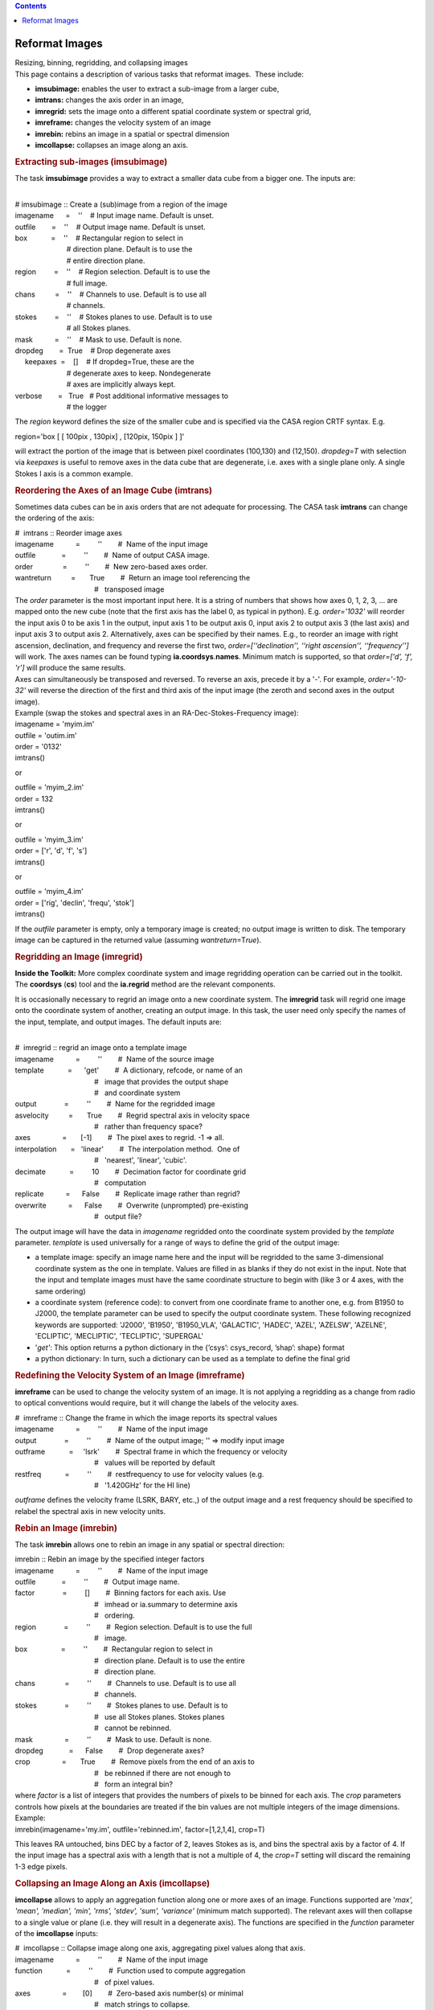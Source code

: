 .. contents::
   :depth: 3
..

.. container::
   :name: viewlet-above-content-title

Reformat Images
===============

.. container::
   :name: viewlet-below-content-title

.. container:: documentDescription description

   Resizing, binning, regridding, and collapsing images

.. container:: section
   :name: viewlet-above-content-body

.. container:: section
   :name: content-core

   .. container::
      :name: parent-fieldname-text

      This page contains a description of various tasks that reformat
      images.  These include:

      -  **imsubimage:** enables the user to extract a sub-image from a
         larger cube,
      -  **imtrans:** changes the axis order in an image,
      -  **imregrid:** sets the image onto a different spatial
         coordinate system or spectral grid,
      -  **imreframe:** changes the velocity system of an image
      -  **imrebin:** rebins an image in a spatial or
         spectral dimension 
      -  **imcollapse:** collapses an image along an axis. 

       

      .. rubric:: Extracting sub-images (**imsubimage**)
         :name: extracting-sub-images-imsubimage

      The task **imsubimage** provides a way to extract a smaller data
      cube from a bigger one. The inputs are:

      .. container:: casa-input-box

         | 
         | # imsubimage :: Create a (sub)image from a region of the
           image
         | imagename      =    ''    # Input image name. Default is
           unset.
         | outfile        =    ''    # Output image name. Default is
           unset.
         | box            =    ''    # Rectangular region to select in
         |                           # direction plane. Default is to
           use the
         |                           # entire direction plane.
         | region         =    ''    # Region selection. Default is to
           use the
         |                           # full image.
         | chans          =    ''    # Channels to use. Default is to
           use all
         |                           # channels.
         | stokes         =    ''    # Stokes planes to use. Default is
           to use
         |                           # all Stokes planes.
         | mask           =    ''    # Mask to use. Default is none.
         | dropdeg        =  True    # Drop degenerate axes
         |      keepaxes  =    []    # If dropdeg=True, these are the
         |                           # degenerate axes to keep.
           Nondegenerate
         |                           # axes are implicitly always kept.

         | verbose        =   True   # Post additional informative
           messages to
         |                           # the logger

      The *region* keyword defines the size of the smaller cube and is
      specified via the CASA region CRTF syntax. E.g.

      .. container:: casa-input-box

         region='box [ [ 100pix , 130pix] , [120pix, 150pix ] ]'

      will extract the portion of the image that is between pixel
      coordinates (100,130) and (12,150). *dropdeg=T* with selection via
      *keepaxes* is useful to remove axes in the data cube that are
      degenerate, i.e. axes with a single plane only. A single Stokes I
      axis is a common example.

       

       

      .. rubric:: Reordering the Axes of an Image Cube (**imtrans**)
         :name: reordering-the-axes-of-an-image-cube-imtrans

      Sometimes data cubes can be in axis orders that are not adequate
      for processing. The CASA task **imtrans** can change the ordering
      of the axis:

      .. container:: casa-input-box

         | #  imtrans :: Reorder image axes
         | imagename           =         ''        #  Name of the input
           image
         | outfile             =         ''        #  Name of output
           CASA image.
         | order               =         ''        #  New zero-based
           axes order.
         | wantreturn          =       True        #  Return an image
           tool referencing the
         |                                         #   transposed image

      | The *order* parameter is the most important input here. It is a
        string of numbers that shows how axes 0, 1, 2, 3, ... are mapped
        onto the new cube (note that the first axis has the label 0, as
        typical in python). E.g. *order='1032'* will reorder the input
        axis 0 to be axis 1 in the output, input axis 1 to be output
        axis 0, input axis 2 to output axis 3 (the last axis) and input
        axis 3 to output axis 2. Alternatively, axes can be specified by
        their names. E.g., to reorder an image with right ascension,
        declination, and frequency and reverse the first two,
        *order=[‘‘declination’’, ‘‘right ascension’’, ‘‘frequency’’]*
        will work. The axes names can be found typing
        **ia.coordsys**.\ **names**. Minimum match is supported, so that
        *order=['d', 'f', 'r']* will produce the same results.
      | Axes can simultaneously be transposed and reversed. To reverse
        an axis, precede it by a '-'. For example, *order='-10-32'* will
        reverse the direction of the first and third axis of the input
        image (the zeroth and second axes in the output image).
      | Example (swap the stokes and spectral axes in an
        RA-Dec-Stokes-Frequency image):

      .. container:: casa-input-box

         | imagename = 'myim.im'
         | outfile = 'outim.im'
         | order = '0132'
         | imtrans()

      or

      .. container:: casa-input-box

         | outfile = 'myim_2.im'
         | order = 132
         | imtrans()

      or

      .. container:: casa-input-box

         | outfile = 'myim_3.im'
         | order = ['r', 'd', 'f', 's']
         | imtrans()

      or

      .. container:: casa-input-box

         | outfile = 'myim_4.im'
         | order = ['rig', 'declin', 'frequ', 'stok']
         | imtrans()

      If the *outfile* parameter is empty, only a temporary image is
      created; no output image is written to disk. The temporary image
      can be captured in the returned value (assuming
      *wantreturn*\ =T\ *rue*).

        

      .. rubric:: Regridding an Image (imregrid)
         :name: regridding-an-image-imregrid

      .. container:: info-box

         **Inside the Toolkit:** More complex coordinate system and
         image regridding operation can be carried out in the toolkit.
         The **coordsys** (**cs**) tool and the **ia.regrid** method are
         the relevant components.

      It is occasionally necessary to regrid an image onto a new
      coordinate system. The **imregrid** task will regrid one image
      onto the coordinate system of another, creating an output image.
      In this task, the user need only specify the names of the input,
      template, and output images. The default inputs are:

      .. container:: casa-input-box

         | 
         | #  imregrid :: regrid an image onto a template image
         | imagename           =         ''        #  Name of the source
           image
         | template            =      'get'        #  A dictionary,
           refcode, or name of an
         |                                         #   image that
           provides the output shape
         |                                         #   and coordinate
           system
         | output              =         ''        #  Name for the
           regridded image
         | asvelocity          =       True        #  Regrid spectral
           axis in velocity space
         |                                         #   rather than
           frequency space?
         | axes                =       [-1]        #  The pixel axes to
           regrid. -1 => all.
         | interpolation       =   'linear'        #  The interpolation
           method.  One of
         |                                         #   'nearest',
           'linear', 'cubic'.
         | decimate            =         10        #  Decimation factor
           for coordinate grid
         |                                         #   computation
         | replicate           =      False        #  Replicate image
           rather than regrid?
         | overwrite           =      False        #  Overwrite
           (unprompted) pre-existing
         |                                         #   output file?

      The output image will have the data in *imagename* regridded onto
      the coordinate system provided by the *template* parameter.
      *template* is used universally for a range of ways to define the
      grid of the output image: 

      -  a template image: specify an image name here and the input will
         be regridded to the same 3-dimensional coordinate system as the
         one in template. Values are filled in as blanks if they do not
         exist in the input. Note that the input and template images
         must have the same coordinate structure to begin with (like 3
         or 4 axes, with the same ordering)
      -  a coordinate system (reference code): to convert from one
         coordinate frame to another one, e.g. from B1950 to J2000, the
         template parameter can be used to specify the output coordinate
         system. These following recognized keywords are supported:
         'J2000', 'B1950', 'B1950_VLA', 'GALACTIC', 'HADEC', 'AZEL',
         'AZELSW', 'AZELNE', 'ECLIPTIC', 'MECLIPTIC', 'TECLIPTIC',
         'SUPERGAL'
      -  '*get'*: This option returns a python dictionary in the
         {’csys’: csys_record, ’shap’: shape} format
      -  a python dictionary: In turn, such a dictionary can be used as
         a template to define the final grid

      .. rubric:: 
         Redefining the Velocity System of an Image (**imreframe**)
         :name: redefining-the-velocity-system-of-an-image-imreframe

      **imreframe** can be used to change the velocity system of an
      image. It is not applying a regridding as a change from radio to
      optical conventions would require, but it will change the labels
      of the velocity axes.

      .. container:: casa-input-box

         | #  imreframe :: Change the frame in which the image reports
           its spectral values
         | imagename           =         ''        #  Name of the input
           image
         | output              =         ''        #  Name of the output
           image; '' => modify input image
         | outframe            =     'lsrk'        #  Spectral frame in
           which the frequency or velocity
         |                                         #   values will be
           reported by default
         | restfreq            =         ''        #  restfrequency to
           use for velocity values (e.g.
         |                                         #   '1.420GHz' for
           the HI line)

      *outframe* defines the velocity frame (LSRK, BARY, etc.,) of the
      output image and a rest frequency should be specified to relabel
      the spectral axis in new velocity units.

      .. rubric:: 
         Rebin an Image (**imrebin**)
         :name: rebin-an-image-imrebin

      The task **imrebin** allows one to rebin an image in any spatial
      or spectral direction:

      .. container:: casa-input-box

         | imrebin :: Rebin an image by the specified integer factors
         | imagename           =         ''        #  Name of the input
           image
         | outfile             =         ''        #  Output image name.
         | factor              =         []        #  Binning factors
           for each axis. Use
         |                                         #   imhead or
           ia.summary to determine axis
         |                                         #   ordering.
         | region              =         ''        #  Region selection.
           Default is to use the full
         |                                         #   image.
         | box                 =         ''        #  Rectangular region
           to select in
         |                                         #   direction
           plane. Default is to use the entire
         |                                         #   direction plane.
         | chans               =         ''        #  Channels to use.
           Default is to use all
         |                                         #   channels.
         | stokes              =         ''        #  Stokes planes to
           use. Default is to
         |                                         #   use all Stokes
           planes. Stokes planes
         |                                         #   cannot be
           rebinned.
         | mask                =         ''        #  Mask to use.
           Default is none.
         | dropdeg             =      False        #  Drop degenerate
           axes?
         | crop                =       True        #  Remove pixels from
           the end of an axis to
         |                                         #   be rebinned if
           there are not enough to
         |                                         #   form an integral
           bin?

      | where *factor* is a list of integers that provides the numbers
        of pixels to be binned for each axis. The *crop* parameters
        controls how pixels at the boundaries are treated if the bin
        values are not multiple integers of the image dimensions.
      | Example:

      .. container:: casa-input-box

         imrebin(imagename='my.im', outfile='rebinned.im',
         factor=[1,2,1,4], crop=T)

      This leaves RA untouched, bins DEC by a factor of 2, leaves Stokes
      as is, and bins the spectral axis by a factor of 4. If the input
      image has a spectral axis with a length that is not a multiple of
      4, the *crop=T* setting will discard the remaining 1-3 edge
      pixels.

       

       

      .. rubric:: Collapsing an Image Along an Axis (**imcollapse**)
         :name: collapsing-an-image-along-an-axis-imcollapse

      **imcollapse** allows to apply an aggregation function along one
      or more axes of an image. Functions supported are '*max', 'mean',
      'median', 'min', 'rms', 'stdev', 'sum', 'variance'* (minimum match
      supported). The relevant axes will then collapse to a single value
      or plane (i.e. they will result in a degenerate axis). The
      functions are specified in the *function* parameter of the
      **imcollapse** inputs:

      .. container:: casa-input-box

         | #  imcollapse :: Collapse image along one axis, aggregating
           pixel values along that axis.
         | imagename           =         ''        #  Name of the input
           image
         | function            =         ''        #  Function used to
           compute aggregation
         |                                         #   of pixel values.
         | axes                =        [0]        #  Zero-based axis
           number(s) or minimal
         |                                         #   match strings to
           collapse.
         | outfile             =         ''        #  Name of output
           CASA image.
         | box                 =         ''        #  Optional direction
           plane box ('blcx,
         |                                         #   blcy, trcx
           trcy').
         |      region         =         ''        #  Name of optional
           region file to use.
         | chans               =         ''        #  Optional
           zero-based contiguous
         |                                         #   frequency channel
           specification.
         | stokes              =         ''        #  Optional
           contiguous stokes planes
         |                                         #   specification.
         | mask                =         ''        #  Optional mask to
           use.
         | wantreturn          =       True        #  Should an image
           analysis tool
         |                                         #   referencing the
           collapsed image be
         |                                         #   returned?

      | *wantreturn=True* returns an image analysis tool containing the
        newly created collapsed image.
      | Example (myimage.im is a 512x512x128x4 (ra,dec,freq,stokes; i.e.
        in the 0-based system, frequency is labeled as axis 2) image and
        we want to collapse a subimage of it along its spectral axis
        avoiding the 8 edge channels at each end of the band, computing
        the mean value of the pixels (resulting image is 256x256x1x4 in
        size)):

      .. container:: casa-input-box

         | imcollapse(imagename='myimage.im',
           outfile='collapse_spec_mean.im',
         |            function='mean', axis=2, box='127,127,383,383',
           chans='8~119')

      Note that **imcollapse** will not smooth to a common beam for all
      planes if they differ. If this is desired, run **imsmooth** before
      **imcollapse**.

       

.. container:: section
   :name: viewlet-below-content-body
